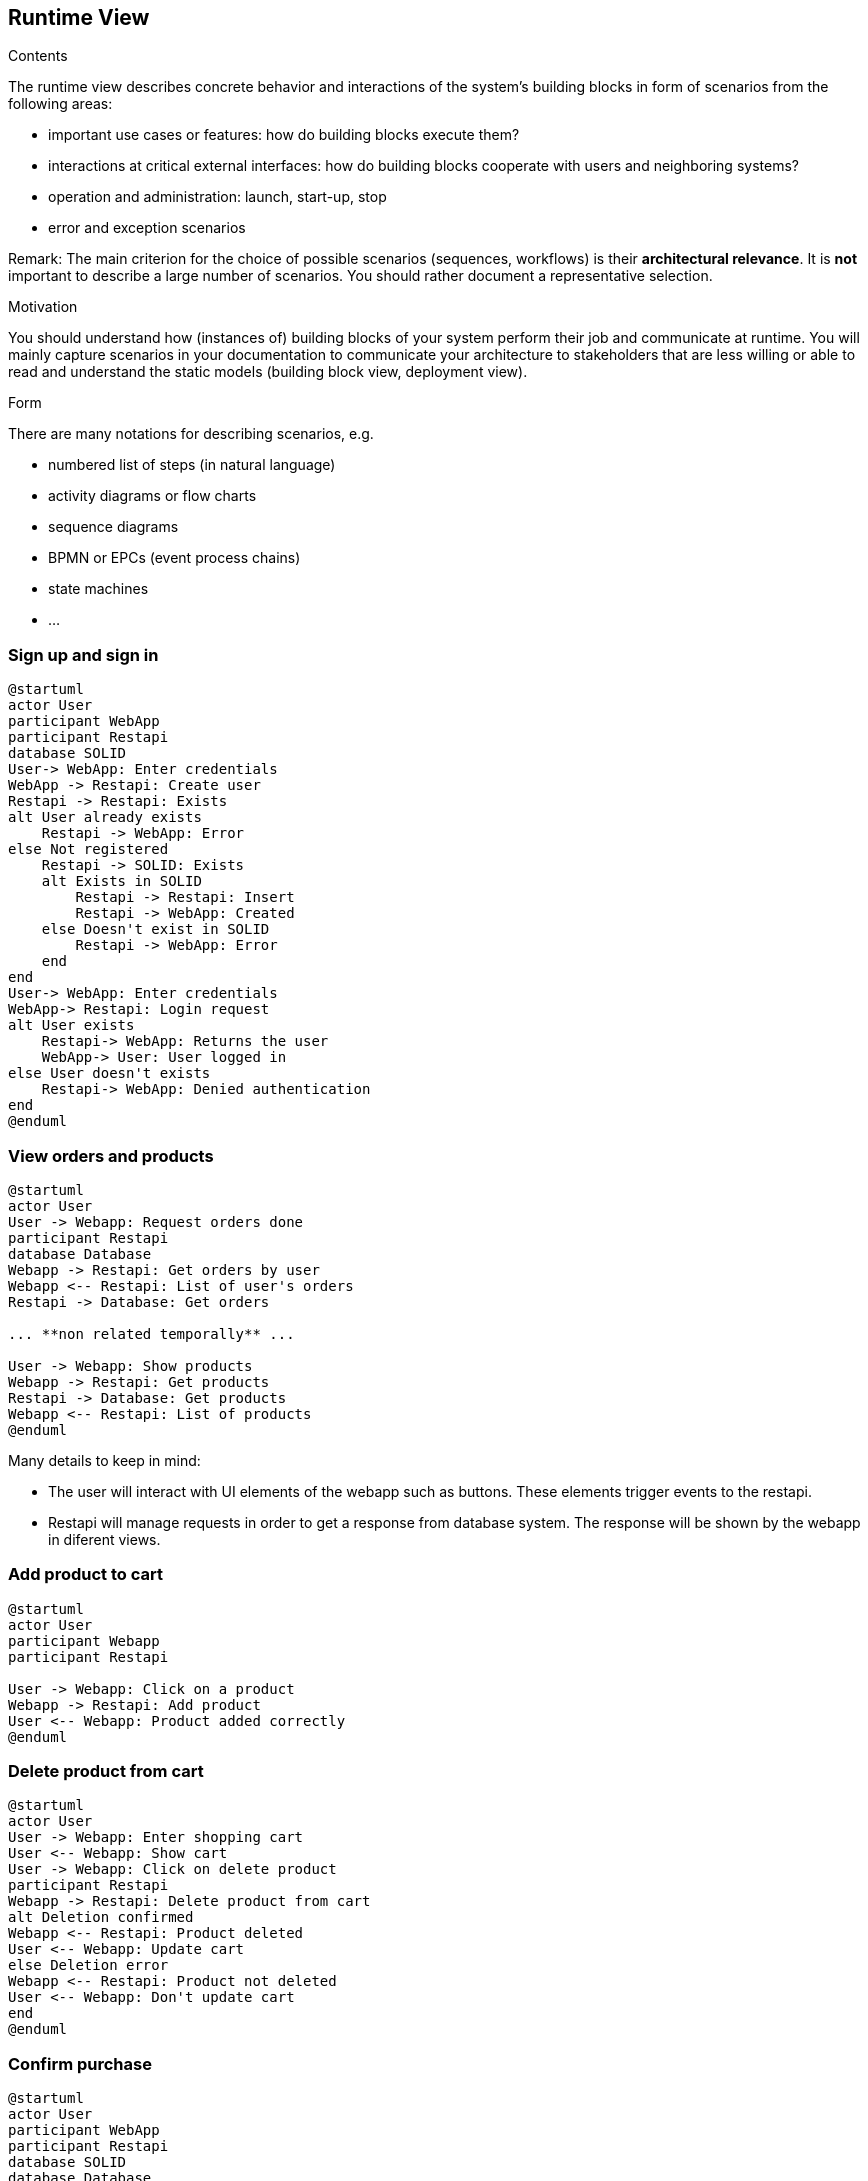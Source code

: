 [[section-runtime-view]]
== Runtime View


[role="arc42help"]
****
.Contents
The runtime view describes concrete behavior and interactions of the system’s building blocks in form of scenarios from the following areas:

* important use cases or features: how do building blocks execute them?
* interactions at critical external interfaces: how do building blocks cooperate with users and neighboring systems?
* operation and administration: launch, start-up, stop
* error and exception scenarios

Remark: The main criterion for the choice of possible scenarios (sequences, workflows) is their *architectural relevance*. It is *not* important to describe a large number of scenarios. You should rather document a representative selection.

.Motivation
You should understand how (instances of) building blocks of your system perform their job and communicate at runtime.
You will mainly capture scenarios in your documentation to communicate your architecture to stakeholders that are less willing or able to read and understand the static models (building block view, deployment view).

.Form
There are many notations for describing scenarios, e.g.

* numbered list of steps (in natural language)
* activity diagrams or flow charts
* sequence diagrams
* BPMN or EPCs (event process chains)
* state machines
* ...

****

=== Sign up and sign in

[plantuml,"Sequence diagram_signUp_signIn", png]
----
@startuml
actor User
participant WebApp
participant Restapi
database SOLID
User-> WebApp: Enter credentials
WebApp -> Restapi: Create user
Restapi -> Restapi: Exists
alt User already exists
    Restapi -> WebApp: Error
else Not registered
    Restapi -> SOLID: Exists
    alt Exists in SOLID
        Restapi -> Restapi: Insert
        Restapi -> WebApp: Created
    else Doesn't exist in SOLID
        Restapi -> WebApp: Error
    end
end
User-> WebApp: Enter credentials
WebApp-> Restapi: Login request
alt User exists
    Restapi-> WebApp: Returns the user
    WebApp-> User: User logged in
else User doesn't exists
    Restapi-> WebApp: Denied authentication
end
@enduml
----

=== View orders and products

[plantuml,"Sequence diagram",png]
----
@startuml
actor User
User -> Webapp: Request orders done
participant Restapi
database Database
Webapp -> Restapi: Get orders by user
Webapp <-- Restapi: List of user's orders
Restapi -> Database: Get orders

... **non related temporally** ...

User -> Webapp: Show products
Webapp -> Restapi: Get products
Restapi -> Database: Get products
Webapp <-- Restapi: List of products
@enduml
----
Many details to keep in mind:

* The user will interact with UI elements of the webapp such as buttons. These elements trigger events to the restapi.
* Restapi will manage requests in order to get a response from database system. The response will be shown by the webapp in diferent views.


=== Add product to cart 
[plantuml,"Sequence diagram_AddProduct",png]
----
@startuml
actor User
participant Webapp
participant Restapi

User -> Webapp: Click on a product
Webapp -> Restapi: Add product
User <-- Webapp: Product added correctly
@enduml
----

=== Delete product from cart 
[plantuml,"Sequence diagram_DeleteProduct",png]
----
@startuml
actor User
User -> Webapp: Enter shopping cart
User <-- Webapp: Show cart
User -> Webapp: Click on delete product
participant Restapi
Webapp -> Restapi: Delete product from cart
alt Deletion confirmed
Webapp <-- Restapi: Product deleted
User <-- Webapp: Update cart
else Deletion error
Webapp <-- Restapi: Product not deleted
User <-- Webapp: Don't update cart
end
@enduml
----

=== Confirm purchase
[plantuml,"Sequence diagram_Confirm_purchase",png]
----
@startuml
actor User
participant WebApp
participant Restapi
database SOLID
database Database
User-> WebApp: Enter shopping cart
User<-- WebApp: Return shopping cart
User-> WebApp: Checkout order
alt Checkout confirmed
    User<- WebApp: Ask for personal information
    User-> WebApp: Grant permission
    WebApp-> SOLID: Get information
    WebApp<-- SOLID: Return information
... **Payment process** ...
    Restapi-> Database: Save order
    Restapi--> WebApp: Order saved
    WebApp--> User: Order confirmed
else Checkout error
    WebApp--> User: Error with payment
end
@enduml
----

=== Register the sale event
[plantuml,"Sequence diagram_Register_sale_event",png]
----
@startuml
actor User
participant WebApp
participant Restapi
participant ShippingBusiness
database SOLID
database Database
User -> WebApp: Request to confirm order
WebApp -> SOLID: Get user's directions
WebApp <-- SOLID: Return directions
User -> WebApp: Select direction
WebApp -> Restapi: Get shipping price
Restapi -> ShippingBusiness: Calculate shipping price
WebApp -> Restapi: Calculate the order's total price
User <-- WebApp: Show total and shipping price
User -> WebApp: Confirm order
... **Payment process** ...
Restapi -> Database: Save order
WebApp --> User: Show success message
@enduml
----
